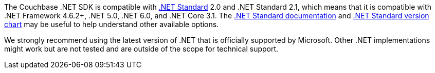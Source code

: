 The Couchbase .NET SDK is compatible with https://docs.microsoft.com/en-us/dotnet/standard/net-standard[.NET Standard] 2.0 and .NET Standard 2.1, which means that it is compatible with .NET Framework 4.6.2+, .NET 5.0, .NET 6.0, and .NET Core 3.1.
The https://docs.microsoft.com/en-us/dotnet/standard/net-standard[.NET Standard documentation] and
https://dotnet.microsoft.com/platform/dotnet-standard#versions[.NET Standard version chart] may be useful to help understand other available options.

We strongly recommend using the latest version of .NET that is officially supported by Microsoft.
Other .NET implementations might work but are not tested and are outside of the scope for technical support.
